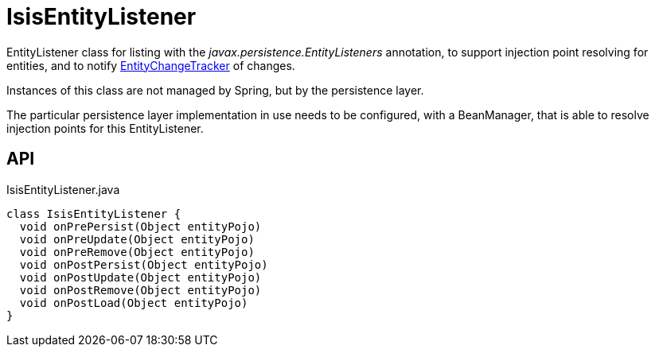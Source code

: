 = IsisEntityListener
:Notice: Licensed to the Apache Software Foundation (ASF) under one or more contributor license agreements. See the NOTICE file distributed with this work for additional information regarding copyright ownership. The ASF licenses this file to you under the Apache License, Version 2.0 (the "License"); you may not use this file except in compliance with the License. You may obtain a copy of the License at. http://www.apache.org/licenses/LICENSE-2.0 . Unless required by applicable law or agreed to in writing, software distributed under the License is distributed on an "AS IS" BASIS, WITHOUT WARRANTIES OR  CONDITIONS OF ANY KIND, either express or implied. See the License for the specific language governing permissions and limitations under the License.

EntityListener class for listing with the _javax.persistence.EntityListeners_ annotation, to support injection point resolving for entities, and to notify xref:refguide:core:index/transaction/changetracking/EntityChangeTracker.adoc[EntityChangeTracker] of changes.

Instances of this class are not managed by Spring, but by the persistence layer.

The particular persistence layer implementation in use needs to be configured, with a BeanManager, that is able to resolve injection points for this EntityListener.

== API

[source,java]
.IsisEntityListener.java
----
class IsisEntityListener {
  void onPrePersist(Object entityPojo)
  void onPreUpdate(Object entityPojo)
  void onPreRemove(Object entityPojo)
  void onPostPersist(Object entityPojo)
  void onPostUpdate(Object entityPojo)
  void onPostRemove(Object entityPojo)
  void onPostLoad(Object entityPojo)
}
----

